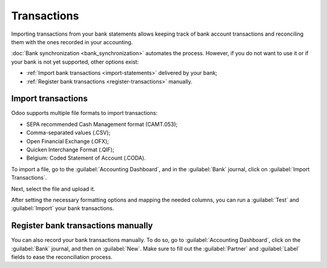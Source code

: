 ============
Transactions
============

Importing transactions from your bank statements allows keeping track of bank account transactions
and reconciling them with the ones recorded in your accounting.

:doc:`Bank synchronization <bank_synchronization>` automates the process. However, if you do not
want to use it or if your bank is not yet supported, other options exist:

- :ref:`Import bank transactions <import-statements>` delivered by your bank;
- :ref:`Register bank transactions <register-transactions>` manually.

.. _import-statements:

Import transactions
===================

Odoo supports multiple file formats to import transactions:

- SEPA recommended Cash Management format (CAMT.053);
- Comma-separated values (.CSV);
- Open Financial Exchange (.OFX);
- Quicken Interchange Format (.QIF);
- Belgium: Coded Statement of Account (.CODA).

To import a file, go to the :guilabel:`Accounting Dashboard`, and in the :guilabel:`Bank` journal,
click on :guilabel:`Import Transactions`.

.. image:: transactions/import-transactions.png
   :align: center
   :alt: Import bank transactions from bank journal

Next, select the file and upload it.

After setting the necessary formatting options and mapping the needed columns, you can run a
:guilabel:`Test` and :guilabel:`Import` your bank transactions.

.. _register-transactions:

Register bank transactions manually
===================================

You can also record your bank transactions manually. To do so, go to :guilabel:`Accounting
Dashboard`, click on the :guilabel:`Bank` journal, and then on :guilabel:`New`. Make sure to fill
out the :guilabel:`Partner` and :guilabel:`Label` fields to ease the reconciliation process.
